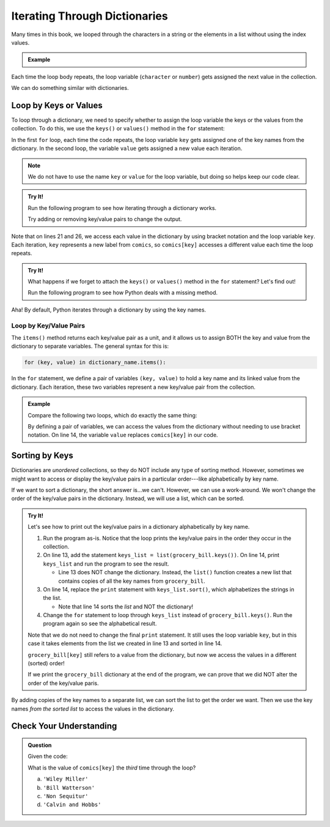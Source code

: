 .. _dictionary-iteration:

Iterating Through Dictionaries
==============================

Many times in this book, we looped through the characters in a string or the
elements in a list without using the index values.

.. admonition:: Example

   .. sourcecode:: python
      :linenos:

      my_string = 'Rutabagas!'
      numbers = [33, -25, 3.14, 86, 1168, 42, 6.022e23]

      for character in my_string:
         print(character)
      
      total = 0
      for number in numbers:
         total += number*2

Each time the loop body repeats, the loop variable (``character`` or
``number``) gets assigned the next value in the collection.

We can do something similar with dictionaries.

.. _iterate-dictionary:

Loop by Keys or Values
----------------------

To loop through a dictionary, we need to specify whether to assign the loop
variable the keys or the values from the collection. To do this, we use the
``keys()`` or ``values()`` method in the ``for`` statement:

.. sourcecode:: python
   :linenos:

   for key in dictionary_name.keys():
      # Loop body...

   for value in dictionary_name.values():
      # Loop body...

In the first ``for`` loop, each time the code repeats, the loop variable
``key`` gets assigned one of the key names from the dictionary. In the second
loop, the variable ``value`` gets assigned a new value each iteration.

.. admonition:: Note

   We do not have to use the name ``key`` or ``value`` for the loop variable,
   but doing so helps keep our code clear.

.. admonition:: Try It!

   Run the following program to see how iterating through a dictionary works.

   .. replit:: python
      :slug: DictionaryIteration01
      :linenos:

      comics = {
         'Gary Larson' : 'The Far Side',
         'Terri Libenson' : 'Pajama Diaries',
         'Hilary B. Price' : 'Rhymes with Orange',
         'Jim Toomey' : "Sherman's Lagoon"
      }

      # Iterate by keys.
      print("Here are the keys from the comics dictionary:")
      for key in comics.keys():
         print(key)

      # Iterate by values.
      print("\nHere are the values from the comics dictionary:")
      for value in comics.values():
         print(value)

      # Access both keys and values.
      print("\nHere are the key/value pairs from the comics dictionary:")
      for key in comics.keys():
         print(f"Key: {key}, Value: {comics[key]}")

      # Change the dictionary values.
      print("\nUse a loop to change all of the values:")
      for key in comics.keys():
         comics[key] = comics[key].upper()

      print(comics)

   Try adding or removing key/value pairs to change the output.

Note that on lines 21 and 26, we access each value in the dictionary by using
bracket notation and the loop variable ``key``. Each iteration, ``key``
represents a new label from ``comics``, so ``comics[key]`` accesses a different
value each time the loop repeats.

.. admonition:: Try It!

   What happens if we forget to attach the ``keys()`` or ``values()`` method in
   the ``for`` statement?  Let's find out!

   Run the following program to see how Python deals with a missing method.

   .. replit:: python
      :slug: DictionaryIteration02
      :linenos:

      comics = {
         'Gary Larson' : 'The Far Side',
         'Terri Libenson' : 'Pajama Diaries',
         'Hilary B. Price' : 'Rhymes with Orange',
         'Jim Toomey' : "Sherman's Lagoon"
      }

      # What gets printed if we don't attach .keys() or .values() to comics?
      for data in comics:
         print(data)

Aha! By default, Python iterates through a dictionary by using the key names.

.. _key-value-iteration:

Loop by Key/Value Pairs
^^^^^^^^^^^^^^^^^^^^^^^

The ``items()`` method returns each key/value pair as a unit, and it allows us
to assign BOTH the key and value from the dictionary to separate variables. The
general syntax for this is:

.. sourcecode:: python

   for (key, value) in dictionary_name.items():

In the ``for`` statement, we define a pair of variables ``(key, value)`` to
hold a key name and its linked value from the dictionary. Each iteration, these
two variables represent a new key/value pair from the collection.

.. admonition:: Example

   Compare the following two loops, which do exactly the same thing:

   .. sourcecode:: python
      :linenos:

      comics = {
         'Gary Larson' : 'The Far Side',
         'Terri Libenson' : 'Pajama Diaries',
         'Hilary B. Price' : 'Rhymes with Orange',
         'Jim Toomey' : "Sherman's Lagoon"
      }

      # Iterate by keys, and print out the dictionary key/value pairs:
      for key in comics.keys():
         print(key, comics[key])

      # Iterate by key/value pairs:
      for (key, value) in comics.items():
         print(key, value)

   By defining a pair of variables, we can access the values from the
   dictionary without needing to use bracket notation. On line 14, the variable
   ``value`` replaces ``comics[key]`` in our code. 

Sorting by Keys
---------------

Dictionaries are *unordered* collections, so they do NOT include any type of
sorting method. However, sometimes we might want to access or display the
key/value pairs in a particular order---like alphabetically by key name.

If we want to sort a dictionary, the short answer is...we can't. However, we
can use a work-around. We won't change the order of the key/value pairs in the
dictionary. Instead, we will use a list, which can be sorted.

.. admonition:: Try It!

   Let's see how to print out the key/value pairs in a dictionary
   alphabetically by key name.

   #. Run the program as-is. Notice that the loop prints the key/value pairs in
      the order they occur in the collection.
   #. On line 13, add the statement ``keys_list = list(grocery_bill.keys())``.
      On line 14, print ``keys_list`` and run the program to see the result.

      - Line 13 does NOT change the dictionary. Instead, the ``list()``
        function creates a new list that contains copies of all the key names
        from ``grocery_bill``.
   
   #. On line 14, replace the ``print`` statement with ``keys_list.sort()``,
      which alphabetizes the strings in the list.

      - Note that line 14 sorts the *list* and NOT the dictionary!

   #. Change the ``for`` statement to loop through ``keys_list`` instead of
      ``grocery_bill.keys()``. Run the program again so see the alphabetical
      result.
   
   .. replit:: python
      :slug: DictionaryIteration03
      :linenos:

      #!/bin/python3
      grocery_bill = {
         'bananas' : 1.77,
         'pears' : 6.97,
         'broccoli' : 1.98,
         'cheese' : 5.99,
         'soy milk' : 6.99,
         'orange juice' : 5.49,
         'eggs' : 1.98,
         'carrots' : 2.99
      }

      for key in grocery_bill.keys():
         print("{0}: {1}".format(key, grocery_bill[key]))


   Note that we do not need to change the final ``print`` statement. It still
   uses the loop variable ``key``, but in this case it takes elements from the
   list we created in line 13 and sorted in line 14.

   ``grocery_bill[key]`` still refers to a value from the dictionary, but now
   we access the values in a different (sorted) order!

   If we print the ``grocery_bill`` dictionary at the end of the program, we
   can prove that we did NOT alter the order of the key/value paris.

By adding copies of the key names to a separate list, we can sort the list to
get the order we want. Then we use the key names *from the sorted list* to
access the values in the dictionary.

Check Your Understanding
------------------------

.. admonition:: Question

   Given the code:

   .. sourcecode:: python
      :linenos:

      comics = {
         'Georgia Dunn' : 'Breaking Cat News',
         'Jan Eliot' : 'Stone Soup',
         'Wiley Miller' : 'Non Sequitur',         
         'Bill Watterson' : 'Calvin and Hobbs'
      }

      for key in comics.keys():
         print(key, comics[key])

   What is the value of ``comics[key]`` the *third* time through the loop?

   a. ``'Wiley Miller'``
   b. ``'Bill Watterson'``
   c. ``'Non Sequitur'``
   d. ``'Calvin and Hobbs'``

.. Answer = c


